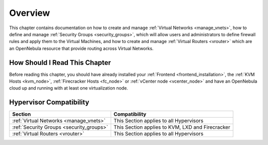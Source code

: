 ================================================================================
Overview
================================================================================

This chapter contains documentation on how to create and manage :ref:`Virtual Networks <manage_vnets>`, how to define and manage :ref:`Security Groups <security_groups>`, which will allow users and administrators to define firewall rules and apply them to the Virtual Machines, and how to create and manage :ref:`Virtual Routers <vrouter>` which are an OpenNebula resource that provide routing across Virtual Networks.

How Should I Read This Chapter
================================================================================

Before reading this chapter, you should have already installed your :ref:`Frontend <frontend_installation>`, the :ref:`KVM Hosts <kvm_node>`, :ref:`Firecracker Hosts <fc_node>` or :ref:`vCenter node <vcenter_node>` and have an OpenNebula cloud up and running with at least one virtualization node.

Hypervisor Compatibility
================================================================================

+-------------------------------------------------+-----------------------------------------------------------------+
|                     Section                     |                 Compatibility                                   |
+=================================================+=================================================================+
| :ref:`Virtual Networks <manage_vnets>`          | This Section applies to all Hypervisors                         |
+-------------------------------------------------+-----------------------------------------------------------------+
| :ref:`Security Groups <security_groups>`        | This Section applies to KVM, LXD and Firecracker                |
+-------------------------------------------------+-----------------------------------------------------------------+
| :ref:`Virtual Routers <vrouter>`                | This Section applies to all Hypervisors                         |
+-------------------------------------------------+-----------------------------------------------------------------+
